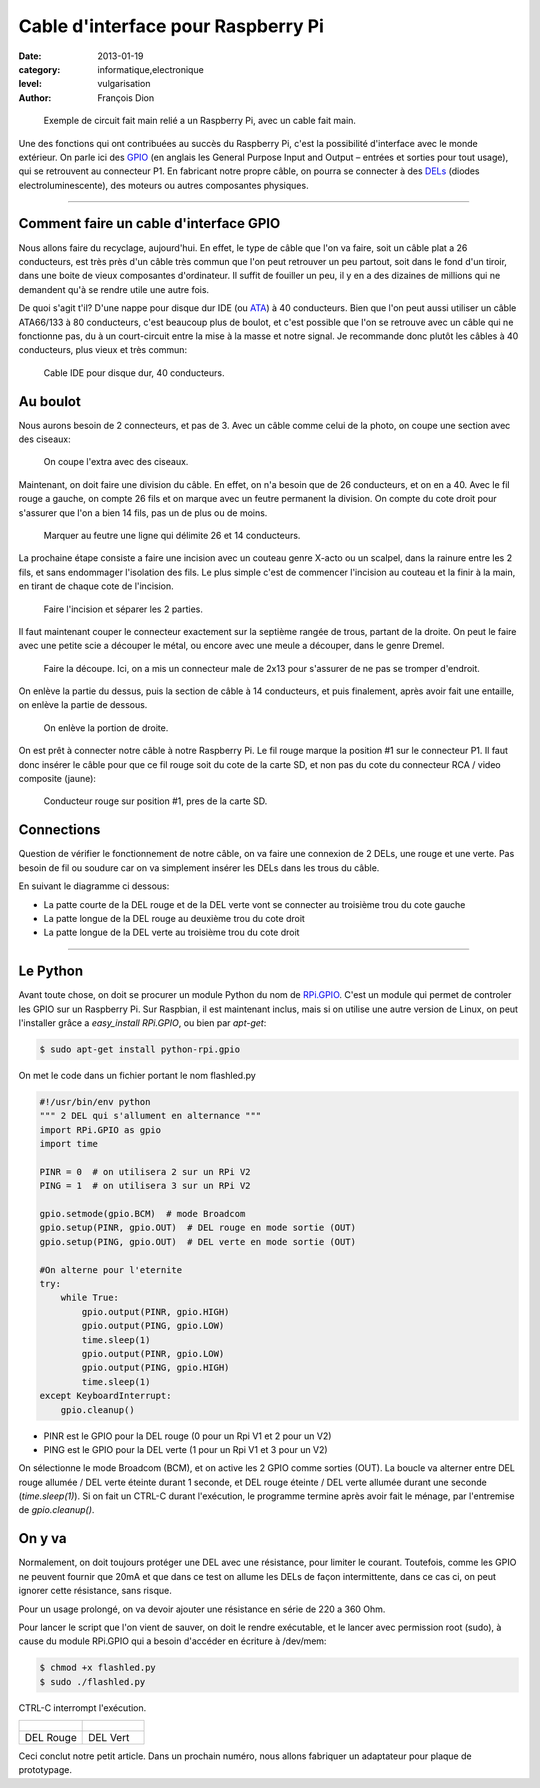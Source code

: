 Cable d'interface pour Raspberry Pi
===================================

:date: 2013-01-19
:category: informatique,electronique
:level: vulgarisation
:author: François Dion

.. figure:: cable-final.jpg

   Exemple de circuit fait main relié a un Raspberry Pi, avec un cable fait main.

Une des fonctions qui ont contribuées au succès du Raspberry Pi, c'est la
possibilité d'interface avec le monde extérieur. On parle ici des
`GPIO <http://fr.wikipedia.org/wiki/GPIO>`_ (en anglais les General Purpose
Input and Output – entrées et sorties pour tout usage), qui se retrouvent au
connecteur P1. En fabricant notre propre câble, on pourra se connecter à des
`DELs <http://fr.wikipedia.org/wiki/Diode_%C3%A9lectroluminescente>`_ (diodes
electroluminescente), des moteurs ou autres composantes physiques.

----

Comment faire un cable d'interface GPIO
:::::::::::::::::::::::::::::::::::::::

Nous allons faire du recyclage, aujourd'hui. En effet, le type de câble que
l'on va faire, soit un câble plat a 26 conducteurs, est très près d'un câble
très commun que l'on peut retrouver un peu partout, soit dans le fond d'un
tiroir, dans une boite de vieux composantes d'ordinateur. Il suffit de fouiller
un peu, il y en a des dizaines de millions qui ne demandent qu'à se rendre
utile une autre fois.

De quoi s'agit t'il? D'une nappe pour disque dur IDE (ou
`ATA <http://fr.wikipedia.org/wiki/Advanced_Technology_Attachment>`_) à 40
conducteurs. Bien que l'on peut aussi utiliser un câble ATA66/133 à 80
conducteurs, c'est beaucoup plus de boulot, et c'est possible que l'on se
retrouve avec un câble qui ne fonctionne pas, du à un court-circuit entre la
mise à la masse et notre signal. Je recommande donc plutôt les câbles à 40
conducteurs, plus vieux et très commun:

.. figure:: ide40.jpg
   :scale: 50

   Cable IDE pour disque dur, 40 conducteurs.


Au boulot
:::::::::

Nous aurons besoin de 2 connecteurs, et pas de 3. Avec un câble comme celui de
la photo, on coupe une section avec des ciseaux:

.. figure:: couper.jpg
   :scale: 50

   On coupe l'extra avec des ciseaux.

Maintenant, on doit faire une division du câble. En effet, on n'a besoin que de
26 conducteurs, et on en a 40. Avec le fil rouge a gauche, on compte 26 fils et
on marque avec un feutre permanent la division. On compte du cote droit pour
s'assurer que l'on a bien 14 fils, pas un de plus ou de moins.

.. figure:: marquer.jpg
   :scale: 50

   Marquer au feutre une ligne qui délimite 26 et 14 conducteurs.

La prochaine étape consiste a faire une incision avec un couteau genre X-acto
ou un scalpel, dans la rainure entre les 2 fils, et sans endommager l'isolation
des fils. Le plus simple c'est de commencer l'incision au couteau et la finir à
la main, en tirant de chaque cote de l'incision.

.. figure:: separer.jpg
   :scale: 50

   Faire l'incision et séparer les 2 parties.

Il faut maintenant couper le connecteur exactement sur la septième rangée de
trous, partant de la droite. On peut le faire avec une petite scie a découper
le métal, ou encore avec une meule a découper, dans le genre Dremel.

.. figure:: scier.jpg
   :scale: 50

   Faire la découpe. Ici, on a mis un connecteur male de 2x13 pour s'assurer de ne pas se tromper d'endroit.

On enlève la partie du dessus, puis la section de câble à 14 conducteurs, et
puis finalement, après avoir fait une entaille, on enlève la partie de dessous.

.. figure:: enlever.jpg
   :scale: 50

   On enlève la portion de droite.

On est prêt à connecter notre câble à notre Raspberry Pi. Le fil rouge marque
la position #1 sur le connecteur P1. Il faut donc insérer le câble pour que ce
fil rouge soit du cote de la carte SD, et non pas du cote du connecteur RCA /
video composite (jaune):

.. figure:: connecter.jpg
   :scale: 50

   Conducteur rouge sur position #1, pres de la carte SD.

Connections
:::::::::::

Question de vérifier le fonctionnement de notre câble, on va faire une
connexion de 2 DELs, une rouge et une verte. Pas besoin de fil ou soudure car
on va simplement insérer les DELs dans les trous du câble.

En suivant le diagramme ci dessous:

- La patte courte de la DEL rouge et de la DEL verte vont se connecter au troisième trou du cote gauche
- La patte longue de la DEL rouge au deuxième trou du cote droit
- La patte longue de la DEL verte au troisième trou du cote droit

.. figure:: 2leds.jpg
   :scale: 50

----

Le Python
:::::::::

Avant toute chose, on doit se procurer un module Python du nom de
`RPi.GPIO <http://pypi.python.org/pypi/RPi.GPIO>`_. C'est un module qui
permet de controler les GPIO sur un Raspberry Pi. Sur Raspbian, il est
maintenant inclus, mais si on utilise une autre version de Linux, on peut
l'installer grâce a *easy_install RPi.GPIO*, ou bien par *apt-get*:

.. code-block:: sh

   $ sudo apt-get install python-rpi.gpio

On met le code dans un fichier portant le nom flashled.py

.. code-block:: python

   #!/usr/bin/env python
   """ 2 DEL qui s'allument en alternance """
   import RPi.GPIO as gpio
   import time

   PINR = 0  # on utilisera 2 sur un RPi V2
   PING = 1  # on utilisera 3 sur un RPi V2

   gpio.setmode(gpio.BCM)  # mode Broadcom
   gpio.setup(PINR, gpio.OUT)  # DEL rouge en mode sortie (OUT)
   gpio.setup(PING, gpio.OUT)  # DEL verte en mode sortie (OUT)

   #On alterne pour l'eternite
   try:
       while True:
           gpio.output(PINR, gpio.HIGH)
           gpio.output(PING, gpio.LOW)
           time.sleep(1)
           gpio.output(PINR, gpio.LOW)
           gpio.output(PING, gpio.HIGH)
           time.sleep(1)
   except KeyboardInterrupt:
       gpio.cleanup()


- PINR est le GPIO pour la DEL rouge (0 pour un Rpi V1 et 2 pour un V2)
- PING est le GPIO pour la DEL verte (1 pour un Rpi V1 et 3 pour un V2)

On sélectionne le mode Broadcom (BCM), et on active les 2 GPIO comme sorties (OUT).
La boucle va alterner entre DEL rouge allumée / DEL verte éteinte durant 1 seconde,
et DEL rouge éteinte / DEL verte allumée durant une seconde (*time.sleep(1)*).
Si on fait un CTRL-C durant l'exécution, le programme termine après avoir
fait le ménage, par l'entremise de *gpio.cleanup()*.


On y va
:::::::

Normalement, on doit toujours protéger une DEL avec une résistance, pour
limiter le courant. Toutefois, comme les GPIO ne peuvent fournir que 20mA et
que dans ce test on allume les DELs de façon intermittente, dans ce cas ci, on
peut ignorer cette résistance, sans risque.

Pour un usage prolongé, on va devoir ajouter une résistance en série de 220 a
360 Ohm.


Pour lancer le script que l'on vient de sauver, on doit le rendre exécutable,
et le lancer avec permission root (sudo), à cause du module RPi.GPIO qui a
besoin d'accéder en écriture à /dev/mem:

.. code-block:: sh

   $ chmod +x flashled.py
   $ sudo ./flashled.py

CTRL-C interrompt l'exécution.

+-----------------------------+----------------------------+
| .. figure:: del-rouge.jpg   | .. figure:: del-vert.jpg   |
+-----------------------------+----------------------------+
|   DEL Rouge                 |    DEL Vert                |
+-----------------------------+----------------------------+


Ceci conclut notre petit article. Dans un prochain numéro, nous allons
fabriquer un adaptateur pour plaque de prototypage.

